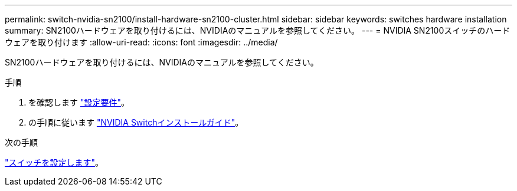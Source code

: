 ---
permalink: switch-nvidia-sn2100/install-hardware-sn2100-cluster.html 
sidebar: sidebar 
keywords: switches hardware installation 
summary: SN2100ハードウェアを取り付けるには、NVIDIAのマニュアルを参照してください。 
---
= NVIDIA SN2100スイッチのハードウェアを取り付けます
:allow-uri-read: 
:icons: font
:imagesdir: ../media/


[role="lead"]
SN2100ハードウェアを取り付けるには、NVIDIAのマニュアルを参照してください。

.手順
. を確認します link:configure-reqs-sn2100-cluster.html["設定要件"]。
. の手順に従います https://docs.nvidia.com/networking/display/sn2000pub/Installation["NVIDIA Switchインストールガイド"^]。


.次の手順
link:configure-sn2100-cluster.html["スイッチを設定します"]。
